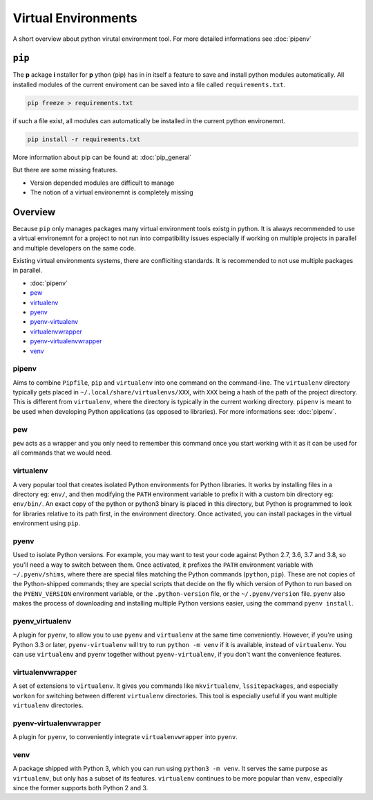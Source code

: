====================
Virtual Environments
====================

A short overview about python virutal environment tool. For more detailed informations see :doc:`pipenv`

``pip``
=======

The **p** ackage **i** nstaller for **p** ython (pip) has in in itself a feature to save and install python modules automatically. All installed modules of the current enviroment can be saved into a file called ``requirements.txt``.

.. code-block:: bash

   pip freeze > requirements.txt

if such a file exist, all modules can automatically be installed in the current python environemnt.

.. code-block:: bash

   pip install -r requirements.txt

More information about pip can be found at: :doc:`pip_general`

But there are some missing features.

* Version depended modules are difficult to manage
* The notion of a virtual environemnt is completely missing

Overview
========

Because ``pip`` only manages packages many virtual environment tools existg in python. It is always recommended to use a virtual environemnt for a project to not run into compatibility issues especially if working on multiple projects in parallel and multiple developers on the same code.

Existing virtual environments systems, there are confliciting standards. It is recommended to not use multiple packages in parallel.

* :doc:`pipenv`
* `pew <https://pypi.org/project/pew>`_
* `virtualenv <https://pypi.python.org/pypi/virtualenv>`_
* `pyenv <https://github.com/yyuu/pyenv>`_
* `pyenv-virtualenv <https://github.com/yyuu/pyenv-virtualenv>`_
* `virtualenvwrapper <https://pypi.python.org/pypi/virtualenvwrapper>`_
* `pyenv-virtualenvwrapper <https://github.com/yyuu/pyenv-virtualenvwrapper>`_
* `venv <https://docs.python.org/3/library/venv.html>`_

pipenv
------

Aims to combine ``Pipfile``, ``pip`` and ``virtualenv`` into one command on the command-line. The ``virtualenv`` directory typically gets placed in ``~/.local/share/virtualenvs/XXX``, with ``XXX`` being a hash of the path of the project directory. This is different from ``virtualenv``, where the directory is typically in the current working directory. ``pipenv`` is meant to be used when developing Python applications (as opposed to libraries). For more informations see: :doc:`pipenv`.

pew
---
``pew`` acts as a wrapper and you only need to remember this command once you start working with it as it can be used for all commands that we would need.


virtualenv
----------

A very popular tool that creates isolated Python environments for Python libraries.
It works by installing files in a directory eg: ``env/``, and then modifying the ``PATH`` environment variable to prefix it with a custom bin directory eg: ``env/bin/``. An exact copy of the python or python3 binary is placed in this directory, but Python is programmed to look for libraries relative to its path first, in the environment directory. Once activated, you can install packages in the virtual environment using ``pip``.

pyenv
-----
Used to isolate Python versions. For example, you may want to test your code against Python 2.7, 3.6, 3.7 and 3.8, so you'll need a way to switch between them. Once activated, it prefixes the ``PATH`` environment variable with ``~/.pyenv/shims``, where there are special files matching the Python commands (``python``, ``pip``). These are not copies of the Python-shipped commands; they are special scripts that decide on the fly which version of Python to run based on the ``PYENV_VERSION`` environment variable, or the ``.python-version`` file, or the ``~/.pyenv/version`` file. ``pyenv`` also makes the process of downloading and installing multiple Python versions easier, using the command ``pyenv install``.

pyenv_virtualenv
----------------

A plugin for ``pyenv``, to allow you to use ``pyenv`` and ``virtualenv`` at the same time conveniently. However, if you're using Python 3.3 or later, ``pyenv-virtualenv`` will try to run ``python -m venv`` if it is available, instead of ``virtualenv``. You can use ``virtualenv`` and ``pyenv`` together without ``pyenv-virtualenv``, if you don't want the convenience features.

virtualenvwrapper
-----------------

A set of extensions to ``virtualenv``. It gives you commands like ``mkvirtualenv``, ``lssitepackages``, and especially ``workon`` for switching between different ``virtualenv`` directories. This tool is especially useful if you want multiple ``virtualenv`` directories.

pyenv-virtualenvwrapper
-----------------------

A plugin for ``pyenv``, to conveniently integrate ``virtualenvwrapper`` into ``pyenv``.

venv
-----

A package shipped with Python 3, which you can run using ``python3 -m venv``. It serves the same purpose as ``virtualenv``, but only has a subset of its features. ``virtualenv`` continues to be more popular than ``venv``, especially since the former supports both Python 2 and 3.
